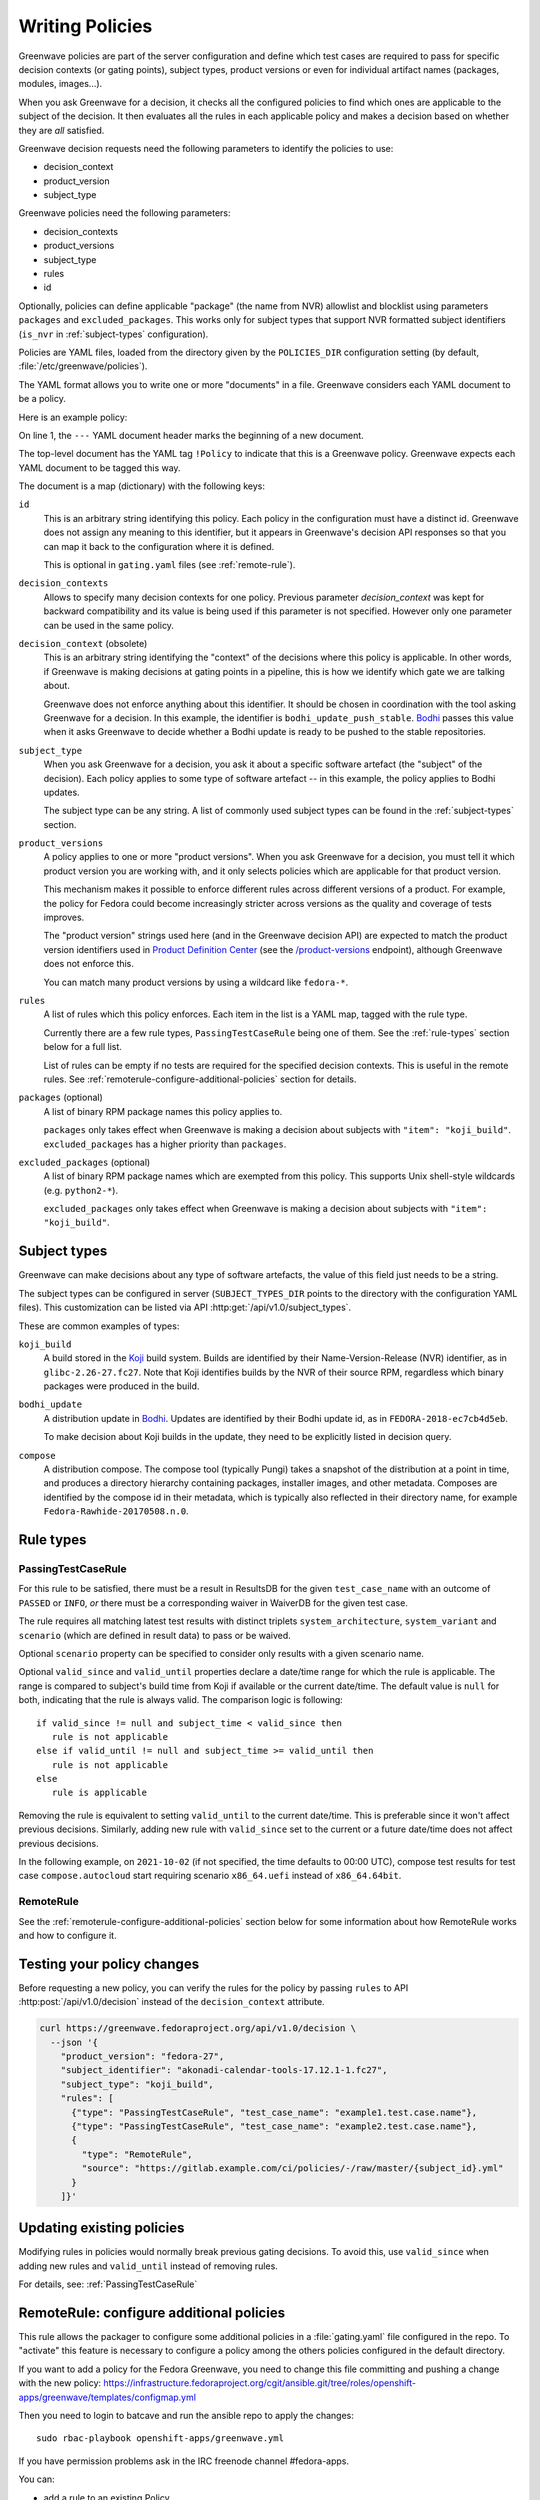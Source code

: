 ================
Writing Policies
================

Greenwave policies are part of the server configuration and define which test
cases are required to pass for specific decision contexts (or gating points),
subject types, product versions or even for individual artifact names
(packages, modules, images…).

When you ask Greenwave for a decision, it checks all the configured policies
to find which ones are applicable to the subject of the decision. It then
evaluates all the rules in each applicable policy and makes a decision based
on whether they are *all* satisfied.

Greenwave decision requests need the following parameters to identify the
policies to use:

- decision_context
- product_version
- subject_type

Greenwave policies need the following parameters:

- decision_contexts
- product_versions
- subject_type
- rules
- id

Optionally, policies can define applicable "package" (the name from NVR)
allowlist and blocklist using parameters ``packages`` and
``excluded_packages``. This works only for subject types that support NVR
formatted subject identifiers (``is_nvr`` in :ref:`subject-types`
configuration).

Policies are YAML files, loaded from the directory given by the
``POLICIES_DIR`` configuration setting (by default,
:file:`/etc/greenwave/policies`).

The YAML format allows you to write one or more "documents" in a file.
Greenwave considers each YAML document to be a policy.

Here is an example policy:

.. code-block:: yaml
   :linenos:

   --- !Policy
   id: taskotron_release_critical_tasks
   decision_contexts:
   - bodhi_update_push_stable
   - bodhi_update_context1
   - bodhi_update_context2
   subject_type: bodhi_update
   product_versions:
   - fedora-26
   - fedora-27
   rules:
   - !PassingTestCaseRule {test_case_name: dist.rpmdeplint}
   - !PassingTestCaseRule {test_case_name: dist.upgradepath}
   excluded_packages:
   - python2-*

On line 1, the ``---`` YAML document header marks the beginning of a new
document.

The top-level document has the YAML tag ``!Policy`` to indicate that this is a
Greenwave policy. Greenwave expects each YAML document to be tagged this way.

The document is a map (dictionary) with the following keys:

``id``
   This is an arbitrary string identifying this policy. Each policy in the
   configuration must have a distinct id. Greenwave does not assign any
   meaning to this identifier, but it appears in Greenwave's decision API
   responses so that you can map it back to the configuration where it is
   defined.

   This is optional in ``gating.yaml`` files (see :ref:`remote-rule`).

``decision_contexts``
   Allows to specify many decision contexts for one policy. Previous
   parameter `decision_context` was kept for backward compatibility
   and its value is being used if this parameter is not specified.
   However only one parameter can be used in the same policy.

``decision_context`` (obsolete)
   This is an arbitrary string identifying the "context" of the decisions
   where this policy is applicable. In other words, if Greenwave is making
   decisions at gating points in a pipeline, this is how we identify which
   gate we are talking about.

   Greenwave does not enforce anything about this identifier. It should be
   chosen in coordination with the tool asking Greenwave for a decision. In
   this example, the identifier is ``bodhi_update_push_stable``. `Bodhi`_
   passes this value when it asks Greenwave to decide whether a Bodhi update
   is ready to be pushed to the stable repositories.

.. _subject_type:

``subject_type``
   When you ask Greenwave for a decision, you ask it about a specific software
   artefact (the "subject" of the decision). Each policy applies to some type
   of software artefact -- in this example, the policy applies to Bodhi
   updates.

   The subject type can be any string. A list of commonly used subject types
   can be found in the :ref:`subject-types` section.

``product_versions``
   A policy applies to one or more "product versions". When you ask Greenwave
   for a decision, you must tell it which product version you are working
   with, and it only selects policies which are applicable for that product
   version.

   This mechanism makes it possible to enforce different rules across
   different versions of a product. For example, the policy for Fedora could
   become increasingly stricter across versions as the quality and coverage of
   tests improves.

   The "product version" strings used here (and in the Greenwave decision API)
   are expected to match the product version identifiers used in `Product
   Definition Center`_ (see the `/product-versions
   <https://pdc.fedoraproject.org/rest_api/v1/product-versions/>`_ endpoint),
   although Greenwave does not enforce this.

   You can match many product versions by using a wildcard like ``fedora-*``.

``rules``
   A list of rules which this policy enforces. Each item in the list is a YAML
   map, tagged with the rule type.

   Currently there are a few rule types, ``PassingTestCaseRule`` being one of
   them.  See the :ref:`rule-types` section below for a full list.

   List of rules can be empty if no tests are required for the specified decision
   contexts. This is useful in the remote rules. See
   :ref:`remoterule-configure-additional-policies` section for details.

``packages`` (optional)
   A list of binary RPM package names this policy applies to.

   ``packages`` only takes effect when Greenwave is making a decision about
   subjects with ``"item": "koji_build"``.
   ``excluded_packages`` has a higher priority than ``packages``.

``excluded_packages`` (optional)
   A list of binary RPM package names which are exempted from this policy.
   This supports Unix shell-style wildcards (e.g. ``python2-*``).

   ``excluded_packages`` only takes effect when Greenwave is making a decision
   about subjects with ``"item": "koji_build"``.

.. _Koji: https://pagure.io/koji
.. _Bodhi: https://github.com/fedora-infra/bodhi
.. _Product Definition Center: https://github.com/product-definition-center/product-definition-center


.. _subject-types:

Subject types
=============

Greenwave can make decisions about any type of software artefacts, the value of
this field just needs to be a string.

The subject types can be configured in server (``SUBJECT_TYPES_DIR`` points to
the directory with the configuration YAML files). This customization can be
listed via API :http:get:`/api/v1.0/subject_types`.

These are common examples of types:

``koji_build``
   A build stored in the `Koji`_ build system. Builds are identified by their
   Name-Version-Release (NVR) identifier, as in ``glibc-2.26-27.fc27``.
   Note that Koji identifies builds by the NVR of their source RPM,
   regardless which binary packages were produced in the build.

``bodhi_update``
   A distribution update in `Bodhi`_. Updates are identified by their Bodhi
   update id, as in ``FEDORA-2018-ec7cb4d5eb``.

   To make decision about Koji builds in the update, they need to be explicitly
   listed in decision query.

``compose``
   A distribution compose. The compose tool (typically Pungi) takes a snapshot
   of the distribution at a point in time, and produces a directory hierarchy
   containing packages, installer images, and other metadata. Composes are
   identified by the compose id in their metadata, which is typically also
   reflected in their directory name, for example
   ``Fedora-Rawhide-20170508.n.0``.

.. _rule-types:

Rule types
==========

.. _PassingTestCaseRule:

PassingTestCaseRule
-------------------

For this rule to be satisfied, there must be a result in ResultsDB for the
given ``test_case_name`` with an outcome of ``PASSED`` or ``INFO``, *or*
there must be a corresponding waiver in WaiverDB for the given test case.

The rule requires all matching latest test results with distinct triplets
``system_architecture``, ``system_variant`` and ``scenario`` (which are
defined in result data) to pass or be waived.

Optional ``scenario`` property can be specified to consider only results
with a given scenario name.

Optional ``valid_since`` and ``valid_until`` properties declare a date/time
range for which the rule is applicable. The range is compared to subject's
build time from Koji if available or the current date/time. The default
value is ``null`` for both, indicating that the rule is always valid. The
comparison logic is following::

  if valid_since != null and subject_time < valid_since then
     rule is not applicable
  else if valid_until != null and subject_time >= valid_until then
     rule is not applicable
  else
     rule is applicable

Removing the rule is equivalent to setting ``valid_until`` to the current
date/time. This is preferable since it won't affect previous decisions.
Similarly, adding new rule with ``valid_since`` set to the current or a
future date/time does not affect previous decisions.

In the following example, on ``2021-10-02`` (if not specified, the time
defaults to 00:00 UTC), compose test results for test case
``compose.autocloud`` start requiring scenario ``x86_64.uefi`` instead of
``x86_64.64bit``.

   .. code-block:: yaml
      :linenos:

      --- !Policy
      id: "compose_required_tests"
      product_versions:
        - fedora-rawhide
      decision_context: compose_required_tests
      subject_type: compose
      rules:
        - !PassingTestCaseRule
          valid_until: 2021-10-02
          test_case_name: compose.autocloud
          scenario: x86_64.64bit
        - !PassingTestCaseRule
          valid_since: 2021-10-02
          test_case_name: compose.autocloud
          scenario: x86_64.uefi

.. _remote-rule:

RemoteRule
----------

See the :ref:`remoterule-configure-additional-policies` section below for
some information about how RemoteRule works and how to configure it.


Testing your policy changes
===========================

Before requesting a new policy, you can verify the rules for the policy by
passing ``rules`` to API :http:post:`/api/v1.0/decision` instead of the
``decision_context`` attribute.

.. code-block:: bash

   curl https://greenwave.fedoraproject.org/api/v1.0/decision \
     --json '{
       "product_version": "fedora-27",
       "subject_identifier": "akonadi-calendar-tools-17.12.1-1.fc27",
       "subject_type": "koji_build",
       "rules": [
         {"type": "PassingTestCaseRule", "test_case_name": "example1.test.case.name"},
         {"type": "PassingTestCaseRule", "test_case_name": "example2.test.case.name"},
         {
           "type": "RemoteRule",
           "source": "https://gitlab.example.com/ci/policies/-/raw/master/{subject_id}.yml"
         }
       ]}'


Updating existing policies
==========================

Modifying rules in policies would normally break previous gating decisions. To
avoid this, use ``valid_since`` when adding new rules and ``valid_until``
instead of removing rules.

For details, see: :ref:`PassingTestCaseRule`


.. _remoterule-configure-additional-policies:

RemoteRule: configure additional policies
=========================================

This rule allows the packager to configure some additional policies in a
:file:`gating.yaml` file configured in the repo.
To "activate" this feature is necessary to configure a policy among the
others policies configured in the default directory.

If you want to add a policy for the Fedora Greenwave, you need to change
this file committing and pushing a change with the new policy:
https://infrastructure.fedoraproject.org/cgit/ansible.git/tree/roles/openshift-apps/greenwave/templates/configmap.yml

Then you need to login to batcave and run the ansible repo to apply the
changes:

::

        sudo rbac-playbook openshift-apps/greenwave.yml

If you have permission problems ask in the IRC freenode channel
#fedora-apps.

You can:

* add a rule to an existing Policy
* add a Policy


Here's an example of a RemoteRule:

.. code-block:: yaml

   --- !Policy
   id: "test_remoterule"
   product_versions:
     - fedora-29
   decision_contexts: [osci_compose_gate]
   subject_type: koji_build
   excluded_packages: []
   rules:
     - !RemoteRule {}


Once the code is pushed, Greenwave will start to check if there is a
remote rule file in your repo. If you didn't configure any remote rule file
nothing will change.

Greenwave will check if a remote rule file exists, if it does, it pulls it
down, loads it, and uses it to additionally evaluate the subject of the
decision.

If a remote rule file exists it should contain a policy for each required decision
context. If no tests are required for the particular decision context, there
should be empty rules set, i.e. ``rules: []``. In this case the evaluation result
will be ``no tests are required``. If there is no decision context matching the
original policy, the result will be ``Cannot find any applicable policies``.

To be able to get remote rule file, Greenwave requires ``REMOTE_RULE_POLICIES``
option to be set.

``REMOTE_RULE_POLICIES`` is a map, where the key is the subject type. There could be
a default pattern "*" used when no subject type matched. Old parameter ``DIST_GIT_URL_TEMPLATE``
if used will override the default subject type, but please note that it is obsolete
and should not be used in new configurations. Each subject should contain an URL template.

Below is an example configuration of remote rule URLs:

.. code-block:: console

    REMOTE_RULE_POLICIES = {
        'brew-build-group': [
            'https://greenwave.example.com/policies/{subject_id}.yaml',
            'https://greenwave.example.com/policies/{pkg_name}.yaml',
        ],
        '*': (
            'https://src.fedoraproject.org/{pkg_namespace}'
            '{pkg_name}/raw/{rev}/f/gating.yaml'
        )
    }
    KOJI_BASE_URL = 'https://koji.fedoraproject.org/kojihub'

In the URL templates the following parameters can be used: ``{pkg_name}``, ``{pkg_namespace}``
and ``{rev}``. Values for all of these parameters are being retrieved from Koji.

If any of these parameters are used in the template, ``KOJI_BASE_URL`` option
must be set.

Parameter ``{subject_id}`` can also be used in URL template. If the subject identifier
contains a hash starting with the ``sha256:`` prefix, this prefix would be removed.

For details about fetching the remote policy files, see
:ref:`fetching-gating-yaml`.
